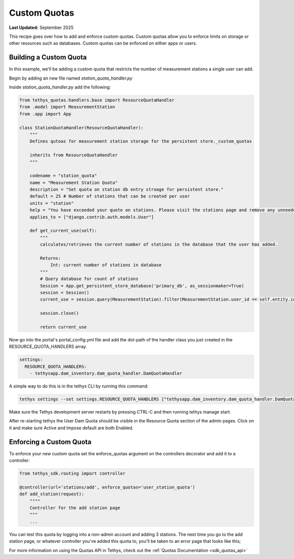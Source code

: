 .. _custom_quotas:


*************
Custom Quotas
*************

**Last Updated:** September 2025

This recipe goes over how to add and enforce custom quotas. Custom quotas allow you to enforce limits on storage or other resources such as databases. Custom quotas can be enforced on either apps or users. 

Building a Custom Quota
#######################

In this example, we'll be adding a custom quota that restricts the number of measurement stations a single user can add.

Begin by adding an new file named `station_quota_handler.py`

Inside `station_quota_handler.py` add the following:

.. code-block:: python

    from tethys_quotas.handlers.base import ResourceQuotaHandler
    from .model import MeasurementStation
    from .app import App

    class StationQuotaHandler(ResourceQuotaHandler):
        """
        Defines qutoas for measurement station storage for the persistent store._custom_quotas
        
        inherits from ResourceQuotaHandler
        """

        codename = "station_quota"
        name = "Measurement Station Quota"
        description = "Set quota on station db entry stroage for persistent store."
        default = 25 # Number of stations that can be created per user
        units = "station"
        help = "You have exceeded your quote on stations. Please visit the stations page and remove any unneeded stations."
        applies_to = ["django.contrib.auth.models.User"]

        def get_current_use(self):
            """
            calculates/retrieves the current number of stations in the database that the user has added.

            Returns:
                Int: current number of stations in database
            """
            # Query database for count of stations
            Session = App.get_persistent_store_database('primary_db', as_sessionmaker=True)
            session = Session()
            current_use = session.query(MeasurementStation).filter(MeasurementStation.user_id == self.entity.id).count()

            session.close()

            return current_use

Now go into the portal's portal_config.yml file and add the dot-path of the handler class you just created in the RESOURCE_QUOTA_HANDLERS array.

.. code-block:: yaml

        settings:
          RESOURCE_QUOTA_HANDLERS:
            - tethysapp.dam_inventory.dam_quota_handler.DamQuotaHandler

A simple way to do this is in the tethys CLI by running this command:

.. code-block:: bash

    tethys settings --set settings.RESOURCE_QUOTA_HANDLERS ["tethysapp.dam_inventory.dam_quota_handler.DamQuotaHandler"]

Make sure the Tethys development server restarts by pressing CTRL-C and then running tethys manage start.

After re-starting tethys the User Dam Quota should be visible in the Resource Quota section of the admin pages. Click on it and make sure Active and Impose default are both Enabled.

.. image:: ../../images/recipes/custom_quota_screenshot.png
   :width: 100%
   :align: center

Enforcing a Custom Quota
########################

To enforce your new custom quota set the enforce_quotas argument on the controllers decorator and add it to a controller:

.. code-block:: python
    
    from tethys_sdk.routing import controller
    
    @controller(url='stations/add', enforce_quotas='user_station_quota')
    def add_station(request):
        """"
        Controller for the add station page
        """
        ...

You can test this quota by logging into a non-admin account and adding 3 stations. The next time you go to the add station page, or whatever controller you've added this quota to, you'll be taken to an error page that looks like this;

.. image:: ../../images/recipes/custom_quota_limit_reached.png
   :width: 100%
   :align: center

For more information on using the Quotas API in Tethys, check out the :ref:`Quotas Documentation <sdk_quotas_api>`
